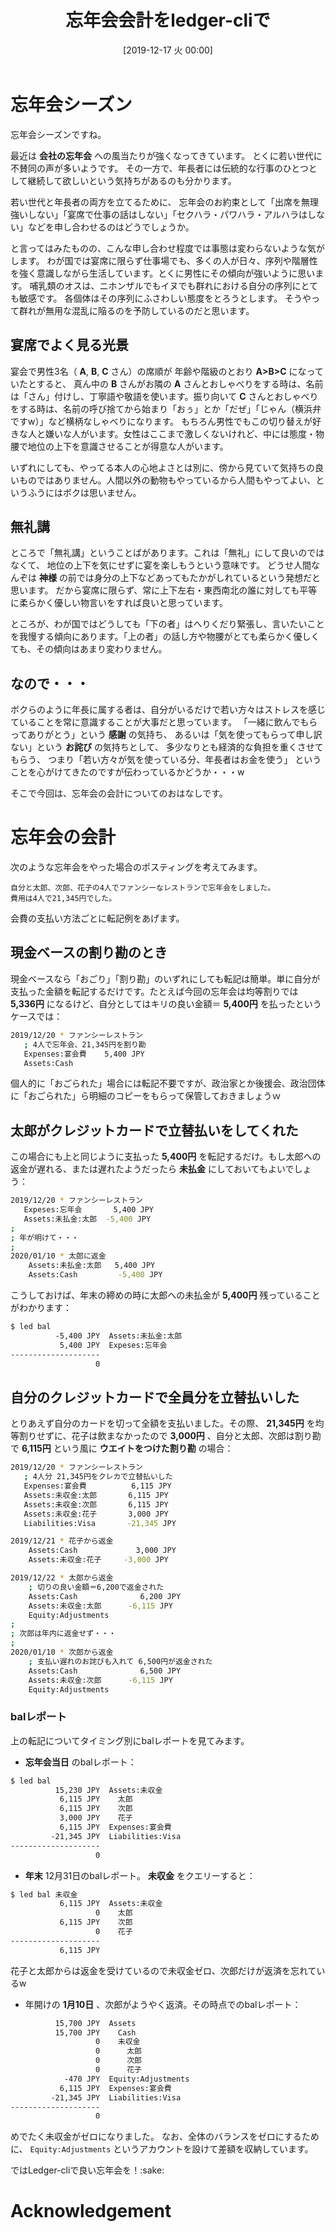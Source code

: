 #+title: 忘年会会計をledger-cliで
#+date: [2019-12-17 火 00:00]
#+language: ja

#+hugo_base_dir: ~/peace-blog/bingo/
#+hugo_section: posts
#+hugo_tags: ledger accounting psychology 
#+hugo_categories: comp

#+options: toc:2 num:nil author:nil
#+link: file file+sys:../static/
#+draft: false

* 忘年会シーズン
忘年会シーズンですね。

最近は *会社の忘年会* への風当たりが強くなってきています。
とくに若い世代に不賛同の声が多いようです。
その一方で、年長者には伝統的な行事のひとつとして継続して欲しいという気持ちがあるのも分かります。
#+caption: 
#+name: sake
#+attr_html: :width 60%
#+attr_org:  :width 60%
[[file:ochoko-tokkuri.jpg]]

若い世代と年長者の両方を立てるために、
忘年会のお約束として「出席を無理強いしない」「宴席で仕事の話はしない」「セクハラ・パワハラ・アルハラはしない」などを申し合わせるのはどうでしょうか。

と言ってはみたものの、こんな申し合わせ程度では事態は変わらないような気がします。
わが国では宴席に限らず仕事場でも、多くの人が日々、序列や階層性を強く意識しながら生活しています。とくに男性にその傾向が強いように思います。
哺乳類のオスは、ニホンザルでもイヌでも群れにおける自分の序列にとても敏感です。
各個体はその序列にふさわしい態度をとろうとします。
そうやって群れが無用な混乱に陥るのを予防しているのだと思います。

** 宴席でよく見る光景

宴会で男性3名（ *A*, *B*, *C* さん）の席順が
年齢や階級のとおり *A>B>C* になっていたとすると、
真ん中の *B* さんがお隣の *A* さんとおしゃべりをする時は、名前は「さん」付けし、丁寧語や敬語を使います。振り向いて *C* さんとおしゃべりをする時は、名前の呼び捨てから始まり「おぅ」とか「だぜ」「じゃん（横浜弁ですw）」など横柄なしゃべりになります。
もちろん男性でもこの切り替えが好きな人と嫌いな人がいます。女性はここまで激しくないけれど、中には態度・物腰で地位の上下を意識させることが得意な人がいます。

いずれにしても、やってる本人の心地よさとは別に、傍から見ていて気持ちの良いものではありません。人間以外の動物もやっているから人間もやってよい、というふうにはボクは思いません。

** 無礼講
ところで「無礼講」ということばがあります。これは「無礼」にして良いのではなくて、
地位の上下を気にせずに宴を楽しもうという意味です。
どうせ人間なんぞは *神様* の前では身分の上下などあってもたかがしれているという発想だと思います。
だから宴席に限らず、常に上下左右・東西南北の誰に対しても平等に柔らかく優しい物言いをすれば良いと思っています。

ところが、わが国ではどうしても「下の者」はへりくだり緊張し、言いたいことを我慢する傾向にあります。「上の者」の話し方や物腰がとても柔らかく優しくても、その傾向はあまり変わりません。

** なので・・・
ボクらのように年長に属する者は、自分がいるだけで若い方々はストレスを感じていることを常に意識することが大事だと思っています。
「一緒に飲んでもらってありがとう」という *感謝* の気持ち、
あるいは「気を使ってもらって申し訳ない」という *お詫び* の気持ちとして、
多少なりとも経済的な負担を重くさせてもらう、
つまり「若い方々が気を使っている分、年長者はお金を使う」
ということを心がけてきたのですが伝わっているかどうか・・・w

そこで今回は、忘年会の会計についてのおはなしです。

* 忘年会の会計
次のような忘年会をやった場合のポスティングを考えてみます。
#+begin_example
自分と太郎、次郎、花子の4人でファンシーなレストランで忘年会をしました。
費用は4人で21,345円でした。
#+end_example

会費の支払い方法ごとに転記例をあげます。

** 現金ベースの割り勘のとき
現金ベースなら「おごり」「割り勘」のいずれにしても転記は簡単。単に自分が支払った金額を転記するだけです。たとえば今回の忘年会は均等割りでは *5,336円* になるけど、自分としてはキリの良い金額＝ *5,400円* を払ったというケースでは：
#+begin_src sh
2019/12/20 * ファンシーレストラン
   ; 4人で忘年会、21,345円を割り勘　
   Expenses:宴会費    5,400 JPY
   Assets:Cash
#+end_src
個人的に「おごられた」場合には転記不要ですが、政治家とか後援会、政治団体に「おごられた」ら明細のコピーをもらって保管しておきましょうｗ

** 太郎がクレジットカードで立替払いをしてくれた
この場合にも上と同じように支払った *5,400円* を転記するだけ。もし太郎への返金が遅れる、または遅れたようだったら *未払金* にしておいてもよいでしょう：
#+begin_src sh
2019/12/20 * ファンシーレストラン
   Expeses:忘年会       5,400 JPY
   Assets:未払金:太郎  -5,400 JPY
;
; 年が明けて・・・
;
2020/01/10 * 太郎に返金
    Assets:未払金:太郎   5,400 JPY
    Assets:Cash         -5,400 JPY
#+end_src
こうしておけば、年末の締めの時に太郎への未払金が *5,400円* 残っていることがわかります：
#+begin_src bash
$ led bal
          -5,400 JPY  Assets:未払金:太郎
           5,400 JPY  Expeses:忘年会
--------------------
                   0
#+end_src

** 自分のクレジットカードで全員分を立替払いした
とりあえず自分のカードを切って全額を支払いました。その際、
*21,345円* を均等割りせずに、花子は飲まなかったので *3,000円* 、自分と太郎、次郎は割り勘で *6,115円* という風に *ウエイトをつけた割り勘* の場合：
#+begin_src sh
2019/12/20 * ファンシーレストラン
   ; 4人分 21,345円をクレカで立替払いした
   Expenses:宴会費          6,115 JPY
   Assets:未収金:太郎       6,115 JPY
   Assets:未収金:次郎       6,115 JPY
   Assets:未収金:花子       3,000 JPY
   Liabilities:Visa       -21,345 JPY

2019/12/21 * 花子から返金
    Assets:Cash             3,000 JPY
    Assets:未収金:花子     -3,000 JPY

2019/12/22 * 太郎から返金
    ; 切りの良い金額＝6,200で返金された
    Assets:Cash              6,200 JPY
    Assets:未収金:太郎      -6,115 JPY
    Equity:Adjustments
;
; 次郎は年内に返金せず・・・
;
2020/01/10 * 次郎から返金
    ; 支払い遅れのお詫びも入れて 6,500円が返金された
    Assets:Cash              6,500 JPY
    Assets:未収金:次郎      -6,115 JPY
    Equity:Adjustments
#+end_src
*** balレポート
上の転記についてタイミング別にbalレポートを見てみます。
- *忘年会当日* のbalレポート：
#+begin_src bash
$ led bal
          15,230 JPY  Assets:未収金
           6,115 JPY    太郎
           6,115 JPY    次郎
           3,000 JPY    花子
           6,115 JPY  Expenses:宴会費
         -21,345 JPY  Liabilities:Visa
--------------------
                   0
#+end_src

- *年末* 12月31日のbalレポート。 *未収金* をクエリーすると：
#+begin_src bash
$ led bal 未収金
           6,115 JPY  Assets:未収金
                   0    太郎
           6,115 JPY    次郎
                   0    花子
--------------------
           6,115 JPY
#+end_src
花子と太郎からは返金を受けているので未収金ゼロ、次郎だけが返済を忘れているw

- 年開けの *1月10日* 、次郎がようやく返済。その時点でのbalレポート：
#+begin_src bash
          15,700 JPY  Assets
          15,700 JPY    Cash
                   0    未収金
                   0      太郎
                   0      次郎
                   0      花子
            -470 JPY  Equity:Adjustments
           6,115 JPY  Expenses:宴会費
         -21,345 JPY  Liabilities:Visa
--------------------
                   0
#+end_src
めでたく未収金がゼロになりました。
なお、全体のバランスをゼロにするために、 =Equity:Adjustments= というアカウントを設けて差額を収納しています。

ではLedger-cliで良い忘年会を！:sake:

* Acknowledgement

# Local Variables:
# eval: (org-hugo-auto-export-mode)
# End:


